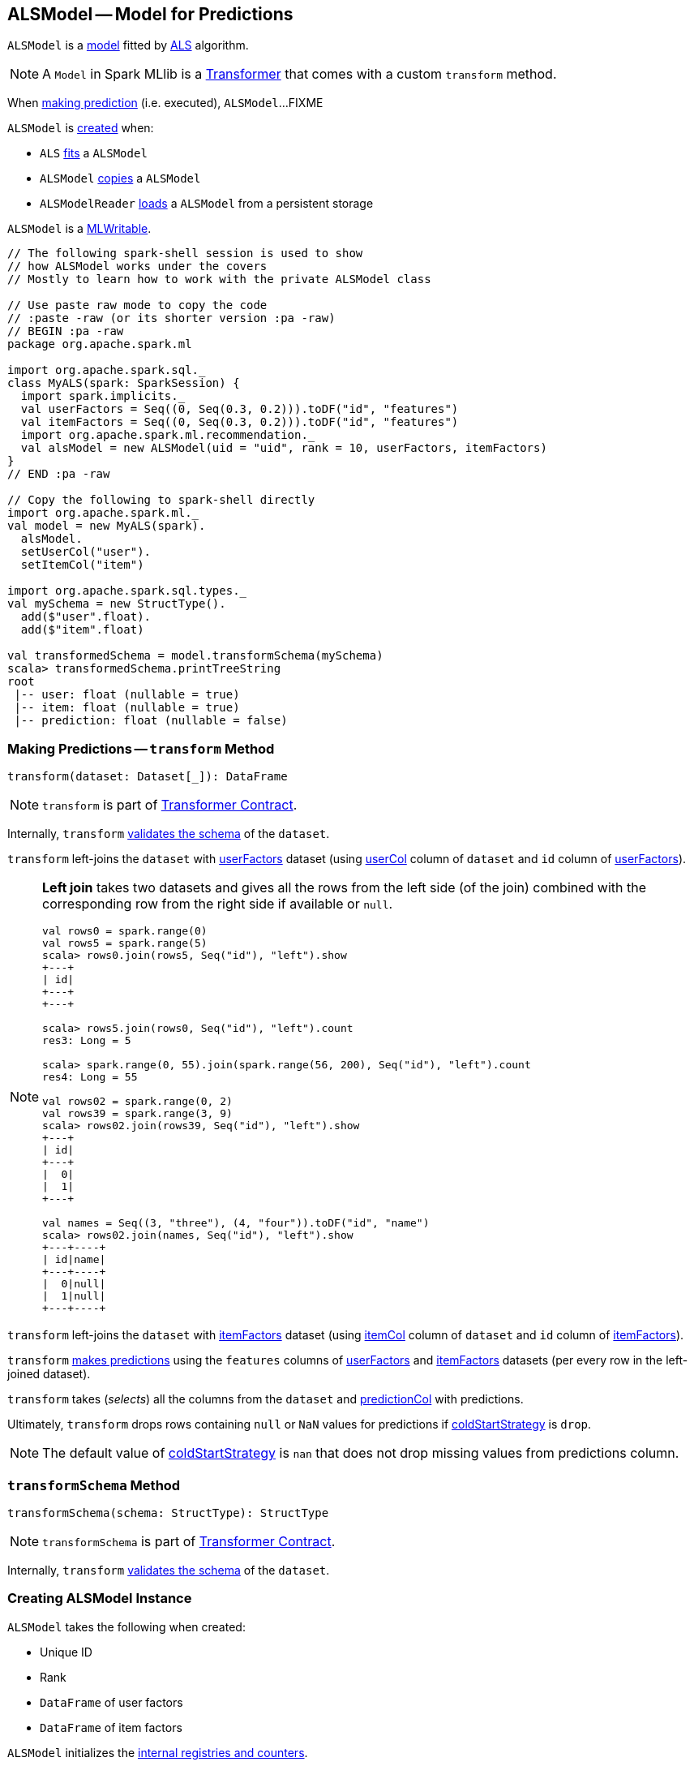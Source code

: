 == [[ALSModel]] ALSModel -- Model for Predictions

`ALSModel` is a link:spark-mllib-models.adoc[model] fitted by link:spark-mllib-ALS.adoc#fit[ALS] algorithm.

NOTE: A `Model` in Spark MLlib is a link:spark-mllib-transformers.adoc[Transformer] that comes with a custom `transform` method.

When <<transform, making prediction>> (i.e. executed), `ALSModel`...FIXME

`ALSModel` is <<creating-instance, created>> when:

* `ALS` link:spark-mllib-ALS.adoc#fit[fits] a `ALSModel`
* `ALSModel` link:spark-mllib-ALSModel.adoc#copy[copies] a `ALSModel`
* `ALSModelReader` link:spark-mllib-ALSModelReader.adoc#load[loads] a `ALSModel` from a persistent storage

`ALSModel` is a link:spark-mllib-MLWritable.adoc[MLWritable].

[source]
----
// The following spark-shell session is used to show
// how ALSModel works under the covers
// Mostly to learn how to work with the private ALSModel class

// Use paste raw mode to copy the code
// :paste -raw (or its shorter version :pa -raw)
// BEGIN :pa -raw
package org.apache.spark.ml

import org.apache.spark.sql._
class MyALS(spark: SparkSession) {
  import spark.implicits._
  val userFactors = Seq((0, Seq(0.3, 0.2))).toDF("id", "features")
  val itemFactors = Seq((0, Seq(0.3, 0.2))).toDF("id", "features")
  import org.apache.spark.ml.recommendation._
  val alsModel = new ALSModel(uid = "uid", rank = 10, userFactors, itemFactors)
}
// END :pa -raw

// Copy the following to spark-shell directly
import org.apache.spark.ml._
val model = new MyALS(spark).
  alsModel.
  setUserCol("user").
  setItemCol("item")

import org.apache.spark.sql.types._
val mySchema = new StructType().
  add($"user".float).
  add($"item".float)

val transformedSchema = model.transformSchema(mySchema)
scala> transformedSchema.printTreeString
root
 |-- user: float (nullable = true)
 |-- item: float (nullable = true)
 |-- prediction: float (nullable = false)
----

=== [[transform]] Making Predictions -- `transform` Method

[source, scala]
----
transform(dataset: Dataset[_]): DataFrame
----

NOTE: `transform` is part of link:spark-mllib-Transformer.adoc#transform[Transformer Contract].

Internally, `transform` <<transformSchema, validates the schema>> of the `dataset`.

`transform` left-joins the `dataset` with <<userFactors, userFactors>> dataset (using link:spark-mllib-ALS.adoc#userCol[userCol] column of `dataset` and `id` column of <<userFactors, userFactors>>).

[NOTE]
====
*Left join* takes two datasets and gives all the rows from the left side (of the join) combined with the corresponding row from the right side if available or `null`.

```
val rows0 = spark.range(0)
val rows5 = spark.range(5)
scala> rows0.join(rows5, Seq("id"), "left").show
+---+
| id|
+---+
+---+

scala> rows5.join(rows0, Seq("id"), "left").count
res3: Long = 5

scala> spark.range(0, 55).join(spark.range(56, 200), Seq("id"), "left").count
res4: Long = 55

val rows02 = spark.range(0, 2)
val rows39 = spark.range(3, 9)
scala> rows02.join(rows39, Seq("id"), "left").show
+---+
| id|
+---+
|  0|
|  1|
+---+

val names = Seq((3, "three"), (4, "four")).toDF("id", "name")
scala> rows02.join(names, Seq("id"), "left").show
+---+----+
| id|name|
+---+----+
|  0|null|
|  1|null|
+---+----+
```
====

`transform` left-joins the `dataset` with <<itemFactors, itemFactors>> dataset (using link:spark-mllib-ALS.adoc#itemCol[itemCol] column of `dataset` and `id` column of <<itemFactors, itemFactors>>).

`transform` <<predict, makes predictions>> using the `features` columns of <<userFactors, userFactors>> and <<itemFactors, itemFactors>> datasets (per every row in the left-joined dataset).

`transform` takes (_selects_) all the columns from the `dataset` and link:spark-mllib-ALS.adoc#predictionCol[predictionCol] with predictions.

Ultimately, `transform` drops rows containing `null` or `NaN` values for predictions if link:spark-mllib-ALS.adoc#coldStartStrategy[coldStartStrategy] is `drop`.

NOTE: The default value of link:spark-mllib-ALS.adoc#coldStartStrategy[coldStartStrategy] is `nan` that does not drop missing values from predictions column.

=== [[transformSchema]] `transformSchema` Method

[source, scala]
----
transformSchema(schema: StructType): StructType
----

NOTE: `transformSchema` is part of link:spark-mllib-transformers.adoc#transformSchema[Transformer Contract].

Internally, `transform` <<transformSchema, validates the schema>> of the `dataset`.

=== [[creating-instance]] Creating ALSModel Instance

`ALSModel` takes the following when created:

* [[uid]] Unique ID
* [[rank]] Rank
* [[userFactors]] `DataFrame` of user factors
* [[itemFactors]] `DataFrame` of item factors

`ALSModel` initializes the <<internal-registries, internal registries and counters>>.

=== [[predict]] Requesting sdot from BLAS -- `predict` Internal Property

[source, scala]
----
predict: UserDefinedFunction
----

`predict` is a link:../spark-sql-udfs.adoc[user-defined function (UDF)] that takes two collections of float numbers and requests BLAS for `sdot`.

CAUTION: FIXME Read about `com.github.fommil.netlib.BLAS.getInstance.sdot`.

NOTE: `predict` is a mere wrapper of com.github.fommil.netlib.BLAS.

NOTE: `predict` is used exclusively when `ALSModel` is requested to <<transform, transform>>.

=== [[copy]] Creating ALSModel with Extra Parameters -- `copy` Method

[source, scala]
----
copy(extra: ParamMap): ALSModel
----

NOTE: `copy` is part of link:spark-mllib-Model.adoc#copy[Model Contract].

`copy` <<creating-instance, creates>> a new `ALSModel`.

`copy` then link:spark-mllib-Params.adoc#copyValues[copies extra parameters] to the new `ALSModel` and sets the link:spark-mllib-Model.adoc#parent[parent].

